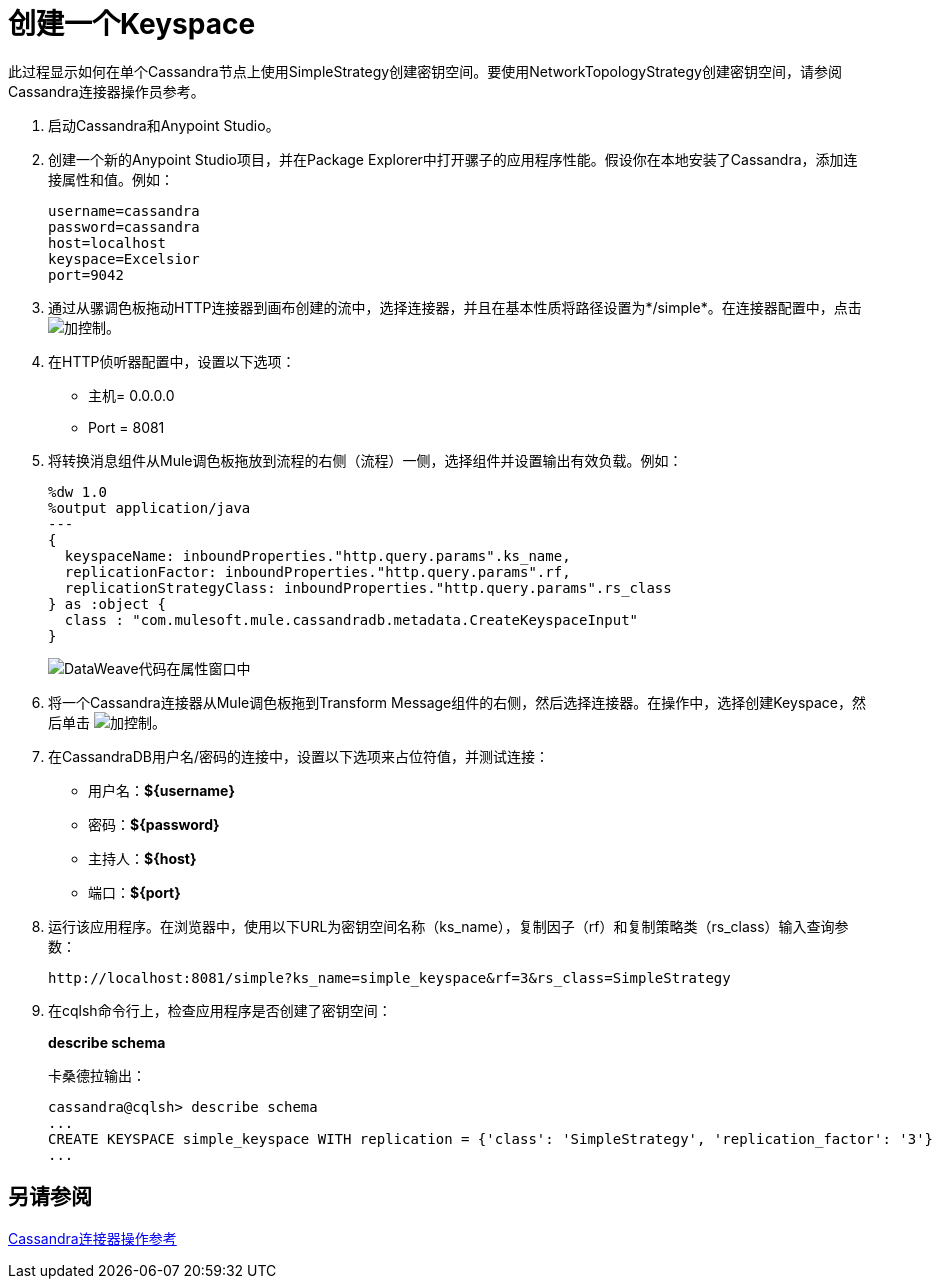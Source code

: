 = 创建一个Keyspace

此过程显示如何在单个Cassandra节点上使用SimpleStrategy创建密钥空间。要使用NetworkTopologyStrategy创建密钥空间，请参阅Cassandra连接器操作员参考。

. 启动Cassandra和Anypoint Studio。
. 创建一个新的Anypoint Studio项目，并在Package Explorer中打开骡子的应用程序性能。假设你在本地安装了Cassandra，添加连接属性和值。例如：
+
----
username=cassandra
password=cassandra
host=localhost
keyspace=Excelsior
port=9042
----
+
. 通过从骡调色板拖动HTTP连接器到画布创建的流中，选择连接器，并且在基本性质将路径设置为*/simple*。在连接器配置中，点击 image:plus.png[加控制]。
+
. 在HTTP侦听器配置中，设置以下选项：
+
* 主机= 0.0.0.0
*  Port = 8081
+
. 将转换消息组件从Mule调色板拖放到流程的右侧（流程）一侧，选择组件并设置输出有效负载。例如：
+
----
%dw 1.0
%output application/java
---
{
  keyspaceName: inboundProperties."http.query.params".ks_name,
  replicationFactor: inboundProperties."http.query.params".rf,
  replicationStrategyClass: inboundProperties."http.query.params".rs_class
} as :object {
  class : "com.mulesoft.mule.cassandradb.metadata.CreateKeyspaceInput"
}
----
+
image:cassandra-ks-dw.png[DataWeave代码在属性窗口中]
+
. 将一个Cassandra连接器从Mule调色板拖到Transform Message组件的右侧，然后选择连接器。在操作中，选择创建Keyspace，然后单击 image:plus.png[加控制]。
. 在CassandraDB用户名/密码的连接中，设置以下选项来占位符值，并测试连接：
+
* 用户名：*${username}*
* 密码：*${password}*
* 主持人：*${host}*
* 端口：*${port}*
+
. 运行该应用程序。在浏览器中，使用以下URL为密钥空间名称（ks_name），复制因子（rf）和复制策略类（rs_class）输入查询参数：
+
`+http://localhost:8081/simple?ks_name=simple_keyspace&rf=3&rs_class=SimpleStrategy+`
+
. 在cqlsh命令行上，检查应用程序是否创建了密钥空间：
+
*describe schema*
+
卡桑德拉输出：
+
----
cassandra@cqlsh> describe schema
...
CREATE KEYSPACE simple_keyspace WITH replication = {'class': 'SimpleStrategy', 'replication_factor': '3'}  AND durable_writes = true;
...
----

== 另请参阅

link:/mule-user-guide/v/3.8/cassandra-connector-ops-reference[Cassandra连接器操作参考]
